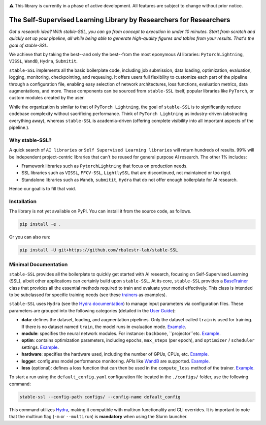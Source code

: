 .. image:: https://github.com/rbalestr-lab/stable-SSL/raw/main/docs/source/figures/logo.jpg
   :alt: ssl logo
   :width: 200px
   :align: right

|Documentation| |Benchmark| |Test Status| |CircleCI| |Pytorch| |Ruff| |License| |WandB|


⚠️ This library is currently in a phase of active development. All features are subject to change without prior notice.


The Self-Supervised Learning Library by Researchers for Researchers
===================================================================

*Got a research idea? With stable-SSL, you can go from concept to execution in under 10 minutes. Start from scratch and quickly set up your pipeline, all while being able to generate high-quality figures and tables from your results. That's the goal of stable-SSL.*

We achieve that by taking the best--and only the best--from the most eponymous AI libraries: ``PytorchLightning``, ``VISSL``, ``WandB``, ``Hydra``, ``Submitit``.

``stable-SSL`` implements all the basic boilerplate code, including job submission, data loading, optimization, evaluation, logging, monitoring, checkpointing, and requeuing. It offers users full flexibility to customize each part of the pipeline through a configuration file, enabling easy selection of network architectures, loss functions, evaluation metrics, data augmentations, and more.
These components can be sourced from ``stable-SSL`` itself, popular libraries like ``PyTorch``, or custom modules created by the user.

While the organization is similar to that of ``PyTorch Lightning``, the goal of ``stable-SSL`` is to significantly reduce codebase complexity without sacrificing performance. Think of ``PyTorch Lightning`` as industry-driven (abstracting everything away), whereas ``stable-SSL`` is academia-driven (offering complete visibility into all important aspects of the pipeline.).


Why stable-SSL?
---------------

.. _why:

A quick search of ``AI libraries`` or ``Self Supervised Learning libraries`` will return hundreds of results. 99% will be independent project-centric libraries that can't be reused for general purpose AI research. The other 1% includes:

- Framework libraries such as ``PytorchLightning`` that focus on production needs.
- SSL libraries such as ``VISSL``, ``FFCV-SSL``, ``LightlySSL`` that are discontinued, not maintained or too rigid.
- Standalone libraries such as ``Wandb``, ``submitit``, ``Hydra`` that do not offer enough boilerplate for AI research.

Hence our goal is to fill that void.


Installation
------------

.. _installation:

The library is not yet available on PyPI. You can install it from the source code, as follows.

.. code-block:: bash

   pip install -e .

Or you can also run:

.. code-block:: bash

   pip install -U git+https://github.com/rbalestr-lab/stable-SSL


Minimal Documentation
---------------------

``stable-SSL`` provides all the boilerplate to quickly get started with AI research, focusing on Self-Supervised Learning (SSL), albeit other applications can certainly build upon ``stable-SSL``.
At its core, ``stable-SSL`` provides a `BaseTrainer <https://rbalestr-lab.github.io/stable-SSL.github.io/dev/gen_modules/stable_ssl.BaseTrainer.html#stable_ssl.BaseTrainer>`_ class that provides all the essential methods required to train and evaluate your model effectively. This class is intended to be subclassed for specific training needs (see these `trainers <https://rbalestr-lab.github.io/stable-SSL.github.io/dev/trainers.html>`_ as examples).

``stable-SSL`` uses ``Hydra`` (see the `Hydra documentation <https://hydra.cc/>`_) to manage input parameters via configuration files.
These parameters are grouped into the following categories (detailed in the `User Guide <https://rbalestr-lab.github.io/stable-SSL.github.io/dev/user_guide.html>`_):

* **data**: defines the dataset, loading, and augmentation pipelines. Only the dataset called ``train`` is used for training. If there is no dataset named ``train``, the model runs in evaluation mode. `Example <https://rbalestr-lab.github.io/stable-SSL.github.io/dev/user_guide.html#data>`_.
* **module**: specifies the neural network modules. For instance: ``backbone``, ``projector``etc. `Example <https://rbalestr-lab.github.io/stable-SSL.github.io/dev/user_guide.html#module>`_.
* **optim**: contains optimization parameters, including ``epochs``, ``max_steps`` (per epoch), and ``optimizer`` / ``scheduler`` settings. `Example <https://rbalestr-lab.github.io/stable-SSL.github.io/dev/user_guide.html#optim>`_.
* **hardware**: specifies the hardware used, including the number of GPUs, CPUs, etc. `Example <https://rbalestr-lab.github.io/stable-SSL.github.io/dev/user_guide.html#hardware>`_.
* **logger**: configures model performance monitoring. APIs like `WandB <https://wandb.ai/home>`_ are supported. `Example <https://rbalestr-lab.github.io/stable-SSL.github.io/dev/user_guide.html#logger>`_.
* **loss** (optional): defines a loss function that can then be used in the ``compute_loss`` method of the trainer. `Example <https://rbalestr-lab.github.io/stable-SSL.github.io/dev/user_guide.html#loss>`_.


To start a run using the ``default_config.yaml`` configuration file located in the ``./configs/`` folder, use the following command:

.. code-block:: bash

   stable-ssl --config-path configs/ --config-name default_config

This command utilizes `Hydra <https://hydra.cc/>`_, making it compatible with multirun functionality and CLI overrides.
It is important to note that the multirun flag (``-m`` or ``--multirun``) is **mandatory** when using the Slurm launcher.


.. Examples of Methods
.. ~~~~~~~~~~~~~~~~~~~

.. +----------------+--------------------------------------------+---------------------------------+
.. | **Method**     | **Trainer**                                | **Example Config**              |
.. +----------------+--------------------------------------------+---------------------------------+
.. | Barlow Twins   | `JointEmbeddingTrainer <jointembed_>`_     |                                 |
.. +----------------+--------------------------------------------+---------------------------------+
.. | BYOL           | `SelfDistillationTrainer <selfdistill_>`_  |                                 |
.. +----------------+--------------------------------------------+---------------------------------+
.. | DINO           | `DINOTrainer <dinotrainer_>`_              |                                 |
.. +----------------+--------------------------------------------+---------------------------------+
.. | MoCo           | `SelfDistillationTrainer <selfdistill_>`_  |                                 |
.. +----------------+--------------------------------------------+---------------------------------+
.. | SimCLR         | `JointEmbeddingTrainer <jointembed_>`_     | `link <exsimclr_>`_             |
.. +----------------+--------------------------------------------+---------------------------------+
.. | SimSiam        | `SelfDistillationTrainer <selfdistill_>`_  |                                 |
.. +----------------+--------------------------------------------+---------------------------------+
.. | VICReg         | `JointEmbeddingTrainer <jointembed_>`_     |                                 |
.. +----------------+--------------------------------------------+---------------------------------+


.. _exsimclr: https://github.com/huguesva/stable-SSL/tree/main/examples/config_examples/simclr_cifar10_full.yaml

.. _ntxent: https://rbalestr-lab.github.io/stable-SSL.github.io/dev/gen_modules/stable_ssl.losses.NTXEntLoss.html#stable_ssl.losses.NTXEntLoss
.. _barlow: https://rbalestr-lab.github.io/stable-SSL.github.io/dev/gen_modules/stable_ssl.losses.BarlowTwinsLoss.html#stable_ssl.losses.BarlowTwinsLoss
.. _negcosine: https://rbalestr-lab.github.io/stable-SSL.github.io/dev/gen_modules/stable_ssl.losses.NegativeCosineSimilarity.html
.. _vicreg: https://rbalestr-lab.github.io/stable-SSL.github.io/dev/gen_modules/stable_ssl.losses.VICRegLoss.html

.. _jointembed: https://rbalestr-lab.github.io/stable-SSL.github.io/dev/gen_modules/stable_ssl.trainers.JointEmbeddingTrainer.html
.. _selfdistill: https://rbalestr-lab.github.io/stable-SSL.github.io/dev/gen_modules/stable_ssl.trainers.SelfDistillationTrainer.html
.. _dinotrainer: https://rbalestr-lab.github.io/stable-SSL.github.io/dev/gen_modules/stable_ssl.trainers.DINOTrainer.html



.. |Documentation| image:: https://img.shields.io/badge/Documentation-blue.svg
    :target: https://rbalestr-lab.github.io/stable-SSL.github.io/dev/
.. |Benchmark| image:: https://img.shields.io/badge/Benchmarks-blue.svg
    :target: https://github.com/rbalestr-lab/stable-SSL/tree/main/benchmarks
.. |CircleCI| image:: https://dl.circleci.com/status-badge/img/gh/rbalestr-lab/stable-SSL/tree/main.svg?style=svg
    :target: https://dl.circleci.com/status-badge/redirect/gh/rbalestr-lab/stable-SSL/tree/main
.. |Pytorch| image:: https://img.shields.io/badge/PyTorch-ee4c2c?logo=pytorch&logoColor=white
   :target: https://pytorch.org/get-started/locally/
.. |Ruff| image:: https://img.shields.io/endpoint?url=https://raw.githubusercontent.com/astral-sh/ruff/main/assets/badge/v2.json
   :target: https://github.com/astral-sh/ruff
.. |License| image:: https://img.shields.io/badge/License-MIT-yellow.svg
   :target: https://opensource.org/licenses/MIT
.. |WandB| image:: https://raw.githubusercontent.com/wandb/assets/main/wandb-github-badge-gradient.svg
   :target: https://wandb.ai/site
.. |Test Status| image:: https://github.com/rbalestr-lab/stable-ssl/actions/workflows/testing.yml/badge.svg
